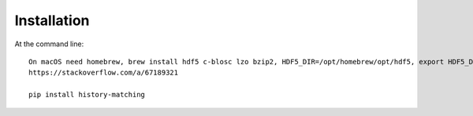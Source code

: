 ============
Installation
============

At the command line::

    On macOS need homebrew, brew install hdf5 c-blosc lzo bzip2, HDF5_DIR=/opt/homebrew/opt/hdf5, export HDF5_DIR
    https://stackoverflow.com/a/67189321

    pip install history-matching

